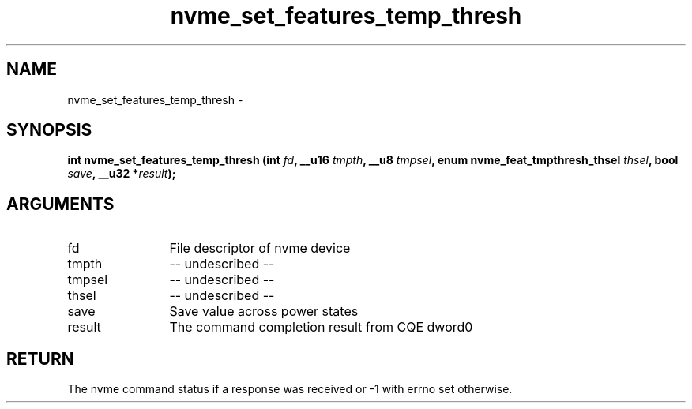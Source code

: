 .TH "nvme_set_features_temp_thresh" 2 "nvme_set_features_temp_thresh" "February 2020" "libnvme Manual"
.SH NAME
nvme_set_features_temp_thresh \-
.SH SYNOPSIS
.B "int" nvme_set_features_temp_thresh
.BI "(int " fd ","
.BI "__u16 " tmpth ","
.BI "__u8 " tmpsel ","
.BI "enum nvme_feat_tmpthresh_thsel " thsel ","
.BI "bool " save ","
.BI "__u32 *" result ");"
.SH ARGUMENTS
.IP "fd" 12
File descriptor of nvme device
.IP "tmpth" 12
-- undescribed --
.IP "tmpsel" 12
-- undescribed --
.IP "thsel" 12
-- undescribed --
.IP "save" 12
Save value across power states
.IP "result" 12
The command completion result from CQE dword0
.SH "RETURN"
The nvme command status if a response was received or -1 with errno
set otherwise.
